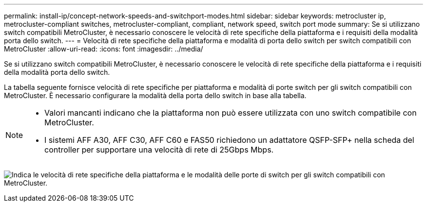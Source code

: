 ---
permalink: install-ip/concept-network-speeds-and-switchport-modes.html 
sidebar: sidebar 
keywords: metrocluster ip, metrocluster-compliant switches, metrocluster-compliant, compliant, network speed, switch port mode 
summary: Se si utilizzano switch compatibili MetroCluster, è necessario conoscere le velocità di rete specifiche della piattaforma e i requisiti della modalità porta dello switch. 
---
= Velocità di rete specifiche della piattaforma e modalità di porta dello switch per switch compatibili con MetroCluster
:allow-uri-read: 
:icons: font
:imagesdir: ../media/


[role="lead"]
Se si utilizzano switch compatibili MetroCluster, è necessario conoscere le velocità di rete specifiche della piattaforma e i requisiti della modalità porta dello switch.

La tabella seguente fornisce velocità di rete specifiche per piattaforma e modalità di porte switch per gli switch compatibili con MetroCluster. È necessario configurare la modalità della porta dello switch in base alla tabella.

[NOTE]
====
* Valori mancanti indicano che la piattaforma non può essere utilizzata con uno switch compatibile con MetroCluster.
* I sistemi AFF A30, AFF C30, AFF C60 e FAS50 richiedono un adattatore QSFP-SFP+ nella scheda del controller per supportare una velocità di rete di 25Gbps Mbps.


====
image:../media/mccip-compliant-network-speed-switchport-mode-fas50.png["Indica le velocità di rete specifiche della piattaforma e le modalità delle porte di switch per gli switch compatibili con MetroCluster."]
